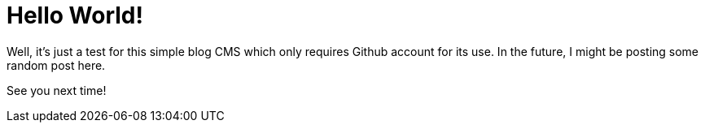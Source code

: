 = Hello World!

:published_at: 2015-07-28

:hp-tags: Blog, 

Well, it's just a test for this simple blog CMS which only requires Github account for its use. In the future, I might be posting some random post here.

See you next time!